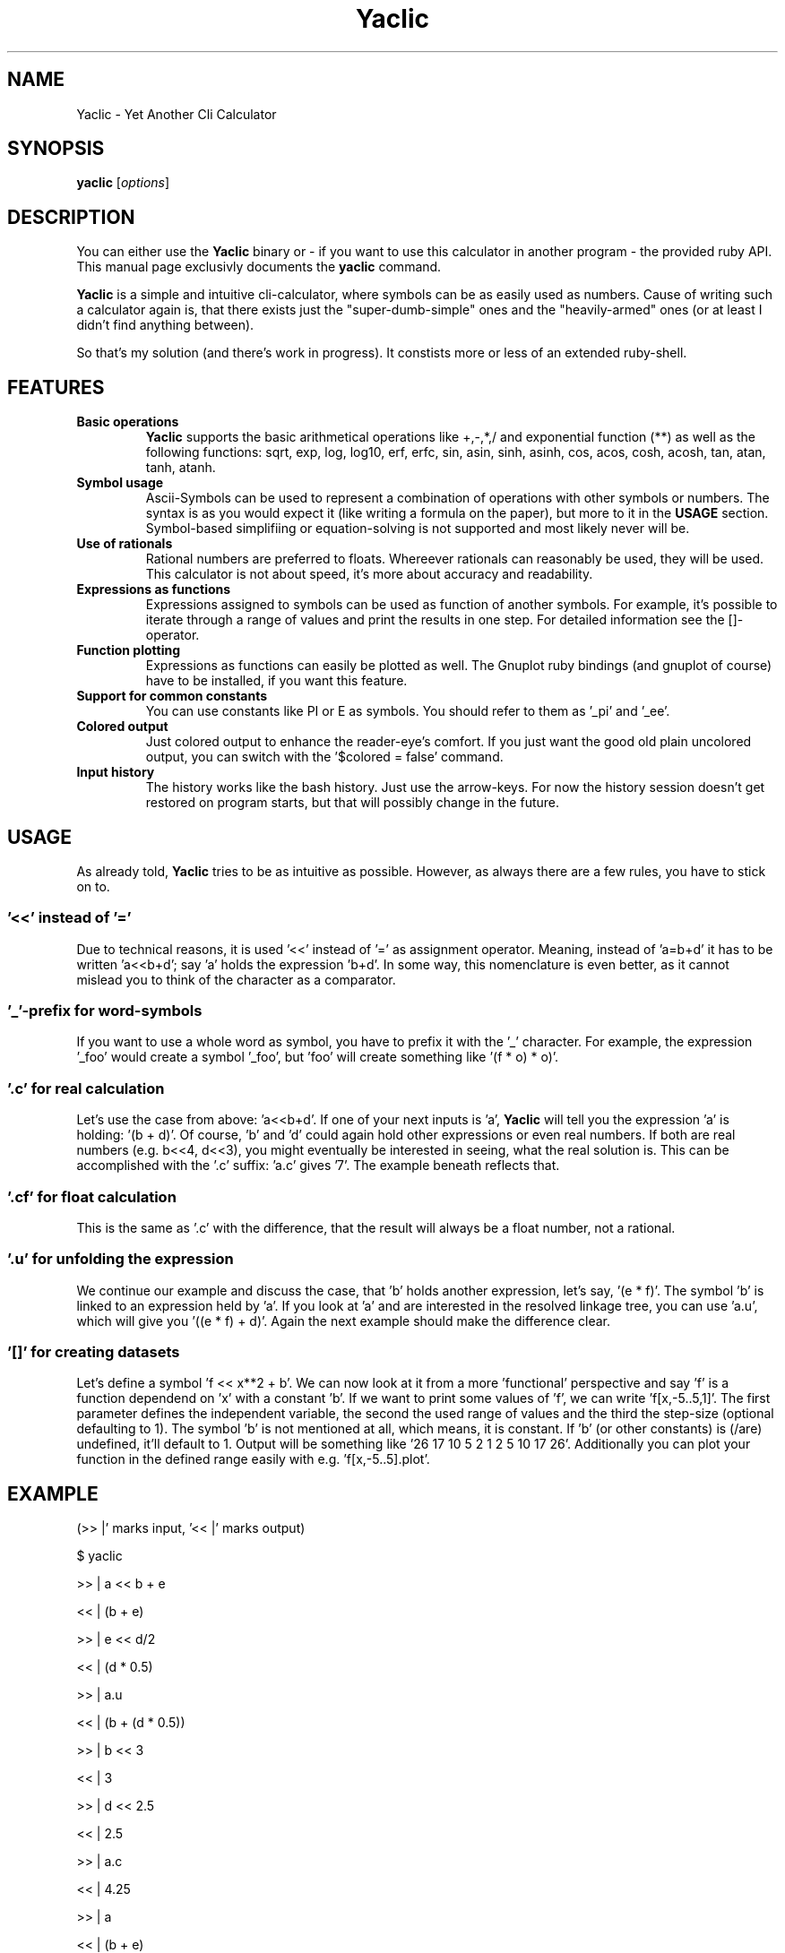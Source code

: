 .TH Yaclic 1 "Sep 2011"
.SH NAME
Yaclic \- Yet Another Cli Calculator
.SH SYNOPSIS
.B yaclic
.RI [ options ]
.SH DESCRIPTION
You can either use the \fBYaclic\fP binary or - if you want to use this calculator in another program - the provided ruby API.
This manual page exclusivly documents the
.B yaclic
command.
.PP
\fBYaclic\fP is a simple and intuitive cli-calculator, where symbols can be as easily used as numbers.
Cause of writing such a calculator again is, that there exists just the "super-dumb-simple" ones and the "heavily-armed" ones (or at least I didn't find anything between).
.PP
So that's my solution (and there's work in progress).
It constists more or less of an extended ruby-shell.

.SH FEATURES
.TP
.B Basic  operations
\fBYaclic\fP supports the basic arithmetical operations like +,-,*,/ and exponential function (**) as well as the following functions:
sqrt, exp, log, log10, erf, erfc, sin, asin, sinh, asinh, cos, acos, cosh, acosh, tan, atan, tanh, atanh.
.TP
.B Symbol usage
Ascii-Symbols can be used to represent a combination of operations with other symbols or numbers.
The syntax is as you would expect it (like writing a formula on the paper), but more to it in the \fBUSAGE\fP section.
Symbol-based simplifiing or equation-solving is not supported and most likely never will be.
.TP
.B Use of rationals
Rational numbers are preferred to floats.
Whereever rationals can reasonably be used, they will be used.
This calculator is not about speed, it's more about accuracy and readability.
.TP
.B Expressions as functions
Expressions assigned to symbols can be used as function of another symbols.
For example, it's possible to iterate through a range of values and print the results in one step.
For detailed information see the []-operator.
.TP
.B Function plotting
Expressions as functions can easily be plotted as well.
The Gnuplot ruby bindings (and gnuplot of course) have to be installed, if you want this feature.
.TP
.B Support for common constants
You can use constants like PI or E as symbols.
You should refer to them as '_pi' and '_ee'.
.TP
.B Colored output
Just colored output to enhance the reader-eye's comfort.
If you just want the good old plain uncolored output, you can switch with the '$colored = false' command.
.TP
.B Input history
The history works like the bash history.
Just use the arrow-keys.
For now the history session doesn't get restored on program starts, but that will possibly change in the future.

.SH USAGE
As already told, \fBYaclic\fP tries to be as intuitive as possible.
However, as always there are a few rules, you have to stick on to.

.SS '<<' instead of '='
Due to technical reasons, it is used '<<' instead of '=' as assignment operator.
Meaning, instead of 'a=b+d' it has to be written 'a<<b+d'; say 'a' holds the expression 'b+d'.
In some way, this nomenclature is even better, as it cannot mislead you to think of the character as a comparator.

.SS '_'-prefix for word-symbols
If you want to use a whole word as symbol, you have to prefix it with the '_' character.
For example, the expression '_foo' would create a symbol '_foo', but 'foo' will create something like '(f * o) * o)'.

.SS '.c' for real \fIc\fPalculation
Let's use the case from above: 'a<<b+d'.
If one of your next inputs is 'a', \fBYaclic\fP will tell you the expression 'a' is holding: '(b + d)'.
Of course, 'b' and 'd' could again hold other expressions or even real numbers.
If both are real numbers (e.g. b<<4, d<<3), you might eventually be interested in seeing, what the real solution is.
This can be accomplished with the '.c' suffix: 'a.c' gives '7'.
The example beneath reflects that.

.SS '.cf' for float calculation
This is the same as '.c' with the difference, that the result will always be a float number, not a rational.

.SS '.u' for \fIu\fPnfolding the expression
We continue our example and discuss the case, that 'b' holds another expression, let's say, '(e * f)'.
The symbol 'b' is linked to an expression held by 'a'.
If you look at 'a' and are interested in the resolved linkage tree, you can use 'a.u', which will give you '((e * f) + d)'.
Again the next example should make the difference clear.

.SS '[]' for creating datasets
Let's define a symbol 'f << x**2 + b'.
We can now look at it from a more 'functional' perspective and say 'f' is a function dependend on 'x' with a constant 'b'.
If we want to print some values of 'f', we can write 'f[x,-5..5,1]'.
The first parameter defines the independent variable, the second the used range of values and the third the step-size (optional defaulting to 1).
The symbol 'b' is not mentioned at all, which means, it is constant.
If 'b' (or other constants) is (/are) undefined, it'll default to 1.
Output will be something like '26 17 10 5 2 1 2 5 10 17 26'.
Additionally you can plot your function in the defined range easily with e.g. 'f[x,-5..5].plot'.

.SH
EXAMPLE
(>> |' marks input, '<< |' marks output)
.P
$ yaclic
.P
>> |  a << b + e
.P
<< |  (b + e)
.P
>> |  e << d/2
.P
<< |  (d * 0.5)
.P
>> |  a.u
.P
<< |  (b + (d * 0.5))
.P
>> |  b << 3
.P
<< |  3
.P
>> |  d << 2.5
.P
<< |  2.5
.P
>> |  a.c
.P
<< |  4.25
.P
>> |  a
.P
<< |  (b + e)

.SH OPTIONS
Note that the long version of the command line options can also be used as builtin commands in the program's cli.
A summary of options is included below.
.TP
.B -h, (\-\-)help
Show this man page
.TP
.B -v, (\-\-)version
Print Yaclic version and release date
.TP
.B -d, (\-\-)debug
Enable debug mode
.TP
.B {expression}
An expression (without curly brackets) can directly be passed through to the calculators evaluator.
After evaluating, yaclic will terminate immediatly.

.SH BUGS
The program is in its very early stage.
Please file bugs at https://github.com/vootey/yaclic or send an email to the author (see \fBAUTHOR\fP).

.SH AUTHOR
Yaclic was written and is maintained by Lukas Schneiderbauer <lukas.schneiderbauer@gmail.com>.
